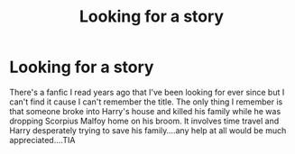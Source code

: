 #+TITLE: Looking for a story

* Looking for a story
:PROPERTIES:
:Author: Salibkhan
:Score: 3
:DateUnix: 1595949037.0
:DateShort: 2020-Jul-28
:FlairText: Request
:END:
There's a fanfic I read years ago that I've been looking for ever since but I can't find it cause I can't remember the title. The only thing I remember is that someone broke into Harry's house and killed his family while he was dropping Scorpius Malfoy home on his broom. It involves time travel and Harry desperately trying to save his family....any help at all would be much appreciated....TIA

